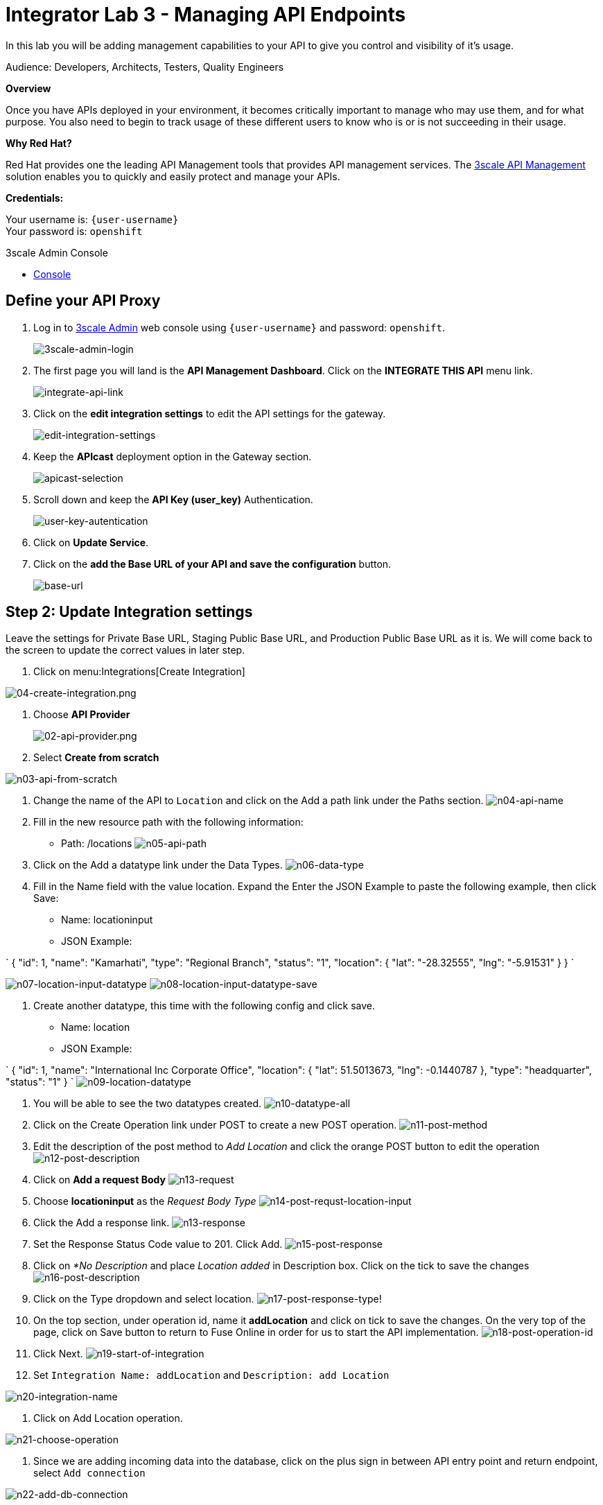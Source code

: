 :walkthrough: Managing API Endpoints
:next-lab-url: https://tutorial-web-app-webapp.{openshift-app-host}/tutorial/dayinthelife-integration.git-citizen-integrator-track-lab04/
:3scale-url: https://www.3scale.net/
:3scale-admin-url: https://{user-username}-admin.{openshift-app-host}/p/login
:user-password: openshift

[id='api-managing']
= Integrator Lab 3 - Managing API Endpoints

In this lab you will be adding management capabilities to your API to give you control and visibility of it's usage.

Audience: Developers, Architects, Testers, Quality Engineers

*Overview*

Once you have APIs deployed in your environment, it becomes critically important to manage who may use them, and for what purpose. You also need to begin to track usage of these different users to know who is or is not succeeding in their usage.

*Why Red Hat?*

Red Hat provides one the leading API Management tools that provides API management services. The link:{3scale-url}[3scale API Management] solution enables you to quickly and easily protect and manage your APIs.

*Credentials:*

Your username is: `{user-username}` +
Your password is: `{user-password}`

[type=walkthroughResource]
.3scale Admin Console
****
* link:{3scale-admin-url}[Console, window="_blank"]
****

[time=5]
[id="define-api-proxy"]
== Define your API Proxy

. Log in to link:{3scale-admin-url}[3scale Admin, window="_blank"] web console using `{user-username}` and password: `{user-password}`.
+
image::images/01-login.png[3scale-admin-login, role="integr8ly-img-responsive"]

. The first page you will land is the *API Management Dashboard*. Click on the **INTEGRATE THIS API** menu link.
+
image::images/01a-dashboard.png[integrate-api-link, role="integr8ly-img-responsive"]

. Click on the **edit integration settings** to edit the API settings for the gateway.
+
image::images/03-edit-settings.png[edit-integration-settings, role="integr8ly-img-responsive"]

. Keep the **APIcast** deployment option in the Gateway section.
+
image::images/04-apicast.png[apicast-selection, role="integr8ly-img-responsive"]

. Scroll down and keep the **API Key (user_key)** Authentication.
+
image::images/05-authentication.png[user-key-autentication, role="integr8ly-img-responsive"]

. Click on **Update Service**.

. Click on the **add the Base URL of your API and save the configuration** button.
+
image::images/04-base-url.png[base-url, role="integr8ly-img-responsive"]

[time=10]
[id="update-integration-settings"]
== Step 2: Update Integration settings

Leave the settings for Private Base URL, Staging Public Base URL, and Production Public Base URL as it is. We will come back to the screen to update the correct values in later step.

. Click on menu:Integrations[Create Integration]

image::images/04-create-integration.png[04-create-integration.png, role="integr8ly-img-responsive"]

. Choose *API Provider*
+
image::images/n02-api-provider.png[02-api-provider.png, role="integr8ly-img-responsive"]

. Select *Create from scratch*

image::images/n03-api-from-scratch.png[n03-api-from-scratch, role="integr8ly-img-responsive"]

. Change the name of the API to `Location` and click on the Add a path link under the Paths section.
image:images/n04-api-name.png[n04-api-name]
. Fill in the new resource path with the following information:
 ** Path: /locations
image:images/n05-api-path.png[n05-api-path]
. Click on the Add a datatype link under the Data Types.
image:images/n06-data-type.png[n06-data-type]
. Fill in the Name field with the value location. Expand the Enter the JSON Example to paste the following example, then click Save:
 ** Name: locationinput
 ** JSON Example:

`
 {
	  "id": 1,
	  "name": "Kamarhati",
	  "type": "Regional Branch",
	  "status": "1",
	  "location": {
	    "lat": "-28.32555",
	    "lng": "-5.91531"
	  }
	}
`

image:images/n07-location-input-datatype.png[n07-location-input-datatype]
 image:images/n08-location-input-datatype-save.png[n08-location-input-datatype-save]

. Create another datatype, this time with the following config and click save.
 ** Name: location
 ** JSON Example:

`
 {
    "id": 1,
    "name": "International Inc Corporate Office",
    "location": {
        "lat": 51.5013673,
        "lng": -0.1440787
    },
    "type": "headquarter",
    "status": "1"
 }
`
 image:images/n09-location-datatype.png[n09-location-datatype]

. You will be able to see the two datatypes created.
image:images/n10-datatype-all.png[n10-datatype-all]
. Click on the Create Operation link under POST to create a new POST operation.
image:images/n11-post-method.png[n11-post-method]
. Edit the description of the post method to _Add Location_ and click the orange POST button to edit the operation
image:images/n12-post-description.png[n12-post-description]
. Click on *Add a request Body*
image:images/n13-request.png[n13-request]
. Choose *locationinput* as the _Request Body Type_
image:images/n14-post-requst-location-input.png[n14-post-requst-location-input]
. Click the Add a response link.
image:images/n13-response.png[n13-response]
. Set the Response Status Code value to 201. Click Add.
image:images/n15-post-response.png[n15-post-response]
. Click on _*No Description_ and place _Location added_ in Description box. Click on the tick to save the changes
image:images/n16-post-description.png[n16-post-description]
. Click on the Type dropdown and select location.
image:images/n17-post-response-type.png[n17-post-response-type]!
. On the top section, under operation id, name it *addLocation* and click on tick to save the changes. On the very top of the page, click on Save button to return to Fuse Online in order for us to start the API implementation.
image:images/n18-post-operation-id.png[n18-post-operation-id]
. Click Next.
image:images/n19-start-of-integration.png[n19-start-of-integration]
. Set `Integration Name: addLocation` and `Description: add Location`

image::images/n20-integration-name.png[n20-integration-name, role="integr8ly-img-responsive"]

. Click on Add Location operation.

image::images/n21-choose-operation.png[n21-choose-operation, role="integr8ly-img-responsive"]

. Since we are adding incoming data into the database, click on the plus sign in between API entry point and return endpoint, select `Add connection`

image::images/n22-add-db-connection.png[n22-add-db-connection, role="integr8ly-img-responsive"]

. Click on `LocationDB` from the catalog and then select `Invoke SQL`

image::images/n24-invoke-sql.png[n24-invoke-sql, role="integr8ly-img-responsive"]

. Enter the SQL statement and click *Done*.

----
   INSERT INTO locations (id,name,lat,lng,location_type,status) VALUES (:#id,:#name,:#lat,:#lng,:#location_type,:#status )
----

image::images/n25-sql-statement.png[n25-sql-statement.png, role="integr8ly-img-responsive"]

. In between top API endpoint and the Database connection, click on the plus sign and select `Add step` and select `Data mapper`

image:images/n26-input-data-mapping.png[n26-input-data-mapping]
 image:images/n27-choose-data-mapping.png[n27-choose-data-mapping]

. Drag and drop the matching *Source* Data types to all their corresponding *Targets* as per the following screenshot. When finished, click *Done*.

image::images/n28-data-map-db.png[n28-data-map-db.png, role="integr8ly-img-responsive"]

. In between the Database connection and the endpoint, click on the plus sign and select `Add step` and select `Data mapper`

image:images/n29-output-data-mapping.png[n29-output-data-mapping]
 image:images/n30-choose-data-mapping.png[n30-choose-data-mapping]

. Drag and drop the matching *Source* Data types to all their corresponding *Targets* as per the following screenshot. When finished, click *Done*.

image::images/n31-data-map-response.png[n31-data-map-response, role="integr8ly-img-responsive"]

. Click *Publish* on the next screen.

image::images/n32-publish.png[n32-publish, role="integr8ly-img-responsive"]

_Congratulations_. You successfully published the integration. (Wait for few minutes to build and publish the integration)

=== Step 3: Create a POST request

We will use an online cURL tool to create the `101th` record field in database.

. Copy the `External URL` per the below screenshot
+
image::images/14-copy-URL.png[14-copy-URL.png, role="integr8ly-img-responsive"]

. Open a browser window and navigate to:
+
----
  https://onlinecurl.com/
----

. Below are the values for the request. Note: `id:101` in the payload as we are creating `101th` record in the database.
+
----
  URL: http://i-addlocation-demo.apps.55b9.openshift.opentlc.com/locations

  --header (-H):  Content-Type: application/json

  --data (-d): {"id": 101, "name": "Kamarhati", "type": "Regional Branch", "status": "1", "location": { "lat": "-28.32555", "lng": "-5.91531" }}

  --request (-X): POST
----
+
image::images/15-online-curl.png[15-online-curl.png, role="integr8ly-img-responsive"]

. The page will load the `204` response information from the service which means the request was successfully fulfilled.
+
image::images/16-response-header.png[16-response-header.png, role="integr8ly-img-responsive"]

. Click on menu:Activity[Refresh] and verify if the newly record is created.
+
image::images/17-activity-refresh.png[17-activity-refresh.png, role="integr8ly-img-responsive"]

<<<<<<< HEAD

. {blank}
+
= _(Optional)_ Visit the application URL in the browser and verify if the record can be fetched.
. _(Optional)_ Visit the application URL in browser and verify if the record can be fetched.
+
____
______
________
__________
____________
______________
________________
1a3996b4b04f4a7a4997ae47d9c36f2cfa8178e2
________________
______________
____________
__________
________
______
____

*REQUEST*

----
   http://location-service-international.{openshift-app-host}/locations/101
----

*RESPONSE*

----
    {
      "id" : 101,
      "name" : "Kamarhati",
      "type" : "Regional Branch",
      "status" : "1",
      "location" : {
        "lat" : "-28.32555",
        "lng" : "-5.91531"
      }
    }
----

== Summary

In this lab you discovered how to create an adhoc API service using Fuse Online.

You can now proceed to link:../lab04/#lab-4[Lab 4]

== Notes and Further Reading

* Fuse Online
 ** https://www.redhat.com/en/technologies/jboss-middleware/fuse-online[Webpage]
 ** https://access.redhat.com/documentation/en-us/red_hat_fuse/7.1/html-single/fuse_online_sample_integration_tutorials/index[Sample tutorials]
 ** https://developers.redhat.com/blog/2017/11/02/work-done-less-code-fuse-online-tech-preview-today/[Blog]
